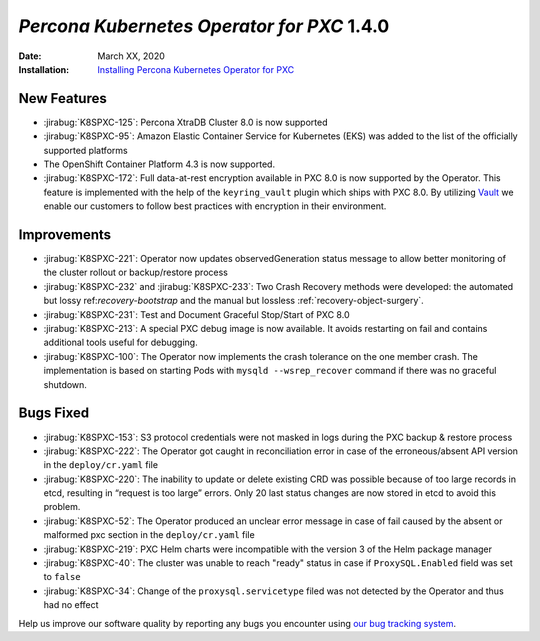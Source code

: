 .. _K8SPXC-1.4.0:

================================================================================
*Percona Kubernetes Operator for PXC* 1.4.0
================================================================================

:Date: March XX, 2020

:Installation: `Installing Percona Kubernetes Operator for PXC <https://www.percona.com/doc/kubernetes-operator-for-pxc/index.html#installation>`_

New Features
================================================================================

* :jirabug:`K8SPXC-125`: Percona XtraDB Cluster 8.0 is now supported
* :jirabug:`K8SPXC-95`: Amazon Elastic Container Service for Kubernetes (EKS)
  was added to the list of the officially supported platforms
* The OpenShift Container Platform 4.3 is now supported.
* :jirabug:`K8SPXC-172`: Full data-at-rest encryption available in PXC 8.0 is now supported by the Operator. This feature is implemented with the help of the ``keyring_vault`` plugin which ships with PXC 8.0.  By utilizing `Vault <https://www.vaultproject.io>`_ we enable our customers to follow best practices with encryption in their environment.

Improvements
================================================================================

* :jirabug:`K8SPXC-221`: Operator now updates observedGeneration status message to allow better monitoring of the cluster rollout or backup/restore process
* :jirabug:`K8SPXC-232` and :jirabug:`K8SPXC-233`: Two Crash Recovery methods were developed: the automated but lossy ref:`recovery-bootstrap` and the manual but lossless :ref:`recovery-object-surgery`.
* :jirabug:`K8SPXC-231`: Test and Document Graceful Stop/Start of PXC 8.0
* :jirabug:`K8SPXC-213`: A special PXC debug image is now available. It avoids restarting on fail and contains additional tools useful for debugging.
* :jirabug:`K8SPXC-100`: The Operator now implements the crash tolerance on the one member crash. The implementation is based on starting Pods with ``mysqld --wsrep_recover`` command if there was no graceful shutdown.

Bugs Fixed
================================================================================

* :jirabug:`K8SPXC-153`: S3 protocol credentials were not masked in logs during the PXC backup & restore process
* :jirabug:`K8SPXC-222`: The Operator got caught in reconciliation error in case of the erroneous/absent API version in the ``deploy/cr.yaml`` file
* :jirabug:`K8SPXC-220`: The inability to update or delete existing CRD was possible because of too large records in etcd, resulting in “request is too large” errors. Only 20 last status changes are now stored in etcd to avoid this problem.
* :jirabug:`K8SPXC-52`: The Operator produced an unclear error message in case of fail caused by the absent or malformed pxc section in the ``deploy/cr.yaml`` file
* :jirabug:`K8SPXC-219`: PXC Helm charts were incompatible with the version 3 of the Helm package manager
* :jirabug:`K8SPXC-40`: The cluster was unable to reach "ready" status in case if ``ProxySQL.Enabled`` field was set to ``false``
* :jirabug:`K8SPXC-34`: Change of the ``proxysql.servicetype`` filed was not detected by the Operator and thus had no effect

Help us improve our software quality by reporting any bugs you encounter using
`our bug tracking system <https://jira.percona.com/secure/Dashboard.jspa>`_.
